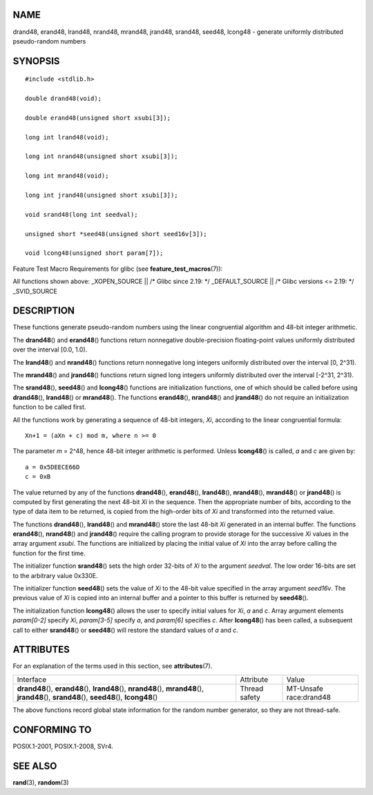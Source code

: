 NAME
====

drand48, erand48, lrand48, nrand48, mrand48, jrand48, srand48, seed48,
lcong48 - generate uniformly distributed pseudo-random numbers

SYNOPSIS
========

::

   #include <stdlib.h>

   double drand48(void);

   double erand48(unsigned short xsubi[3]);

   long int lrand48(void);

   long int nrand48(unsigned short xsubi[3]);

   long int mrand48(void);

   long int jrand48(unsigned short xsubi[3]);

   void srand48(long int seedval);

   unsigned short *seed48(unsigned short seed16v[3]);

   void lcong48(unsigned short param[7]);

Feature Test Macro Requirements for glibc (see
**feature_test_macros**\ (7)):

All functions shown above: \_XOPEN_SOURCE \|\| /\* Glibc since 2.19: \*/
\_DEFAULT_SOURCE \|\| /\* Glibc versions <= 2.19: \*/ \_SVID_SOURCE

DESCRIPTION
===========

These functions generate pseudo-random numbers using the linear
congruential algorithm and 48-bit integer arithmetic.

The **drand48**\ () and **erand48**\ () functions return nonnegative
double-precision floating-point values uniformly distributed over the
interval [0.0, 1.0).

The **lrand48**\ () and **nrand48**\ () functions return nonnegative
long integers uniformly distributed over the interval [0, 2^31).

The **mrand48**\ () and **jrand48**\ () functions return signed long
integers uniformly distributed over the interval [-2^31, 2^31).

The **srand48**\ (), **seed48**\ () and **lcong48**\ () functions are
initialization functions, one of which should be called before using
**drand48**\ (), **lrand48**\ () or **mrand48**\ (). The functions
**erand48**\ (), **nrand48**\ () and **jrand48**\ () do not require an
initialization function to be called first.

All the functions work by generating a sequence of 48-bit integers,
*Xi*, according to the linear congruential formula:

::

   Xn+1 = (aXn + c) mod m, where n >= 0

The parameter *m* = 2^48, hence 48-bit integer arithmetic is performed.
Unless **lcong48**\ () is called, *a* and *c* are given by:

::

   a = 0x5DEECE66D
   c = 0xB

The value returned by any of the functions **drand48**\ (),
**erand48**\ (), **lrand48**\ (), **nrand48**\ (), **mrand48**\ () or
**jrand48**\ () is computed by first generating the next 48-bit *Xi* in
the sequence. Then the appropriate number of bits, according to the type
of data item to be returned, is copied from the high-order bits of *Xi*
and transformed into the returned value.

The functions **drand48**\ (), **lrand48**\ () and **mrand48**\ () store
the last 48-bit *Xi* generated in an internal buffer. The functions
**erand48**\ (), **nrand48**\ () and **jrand48**\ () require the calling
program to provide storage for the successive *Xi* values in the array
argument *xsubi*. The functions are initialized by placing the initial
value of *Xi* into the array before calling the function for the first
time.

The initializer function **srand48**\ () sets the high order 32-bits of
*Xi* to the argument *seedval*. The low order 16-bits are set to the
arbitrary value 0x330E.

The initializer function **seed48**\ () sets the value of *Xi* to the
48-bit value specified in the array argument *seed16v*. The previous
value of *Xi* is copied into an internal buffer and a pointer to this
buffer is returned by **seed48**\ ().

The initialization function **lcong48**\ () allows the user to specify
initial values for *Xi*, *a* and *c*. Array argument elements
*param[0-2]* specify *Xi*, *param[3-5]* specify *a*, and *param[6]*
specifies *c*. After **lcong48**\ () has been called, a subsequent call
to either **srand48**\ () or **seed48**\ () will restore the standard
values of *a* and *c*.

ATTRIBUTES
==========

For an explanation of the terms used in this section, see
**attributes**\ (7).

+-------------------------+---------------+------------------------+
| Interface               | Attribute     | Value                  |
+-------------------------+---------------+------------------------+
| **drand48**\ (),        | Thread safety | MT-Unsafe race:drand48 |
| **erand48**\ (),        |               |                        |
| **lrand48**\ (),        |               |                        |
| **nrand48**\ (),        |               |                        |
| **mrand48**\ (),        |               |                        |
| **jrand48**\ (),        |               |                        |
| **srand48**\ (),        |               |                        |
| **seed48**\ (),         |               |                        |
| **lcong48**\ ()         |               |                        |
+-------------------------+---------------+------------------------+

The above functions record global state information for the random
number generator, so they are not thread-safe.

CONFORMING TO
=============

POSIX.1-2001, POSIX.1-2008, SVr4.

SEE ALSO
========

**rand**\ (3), **random**\ (3)
